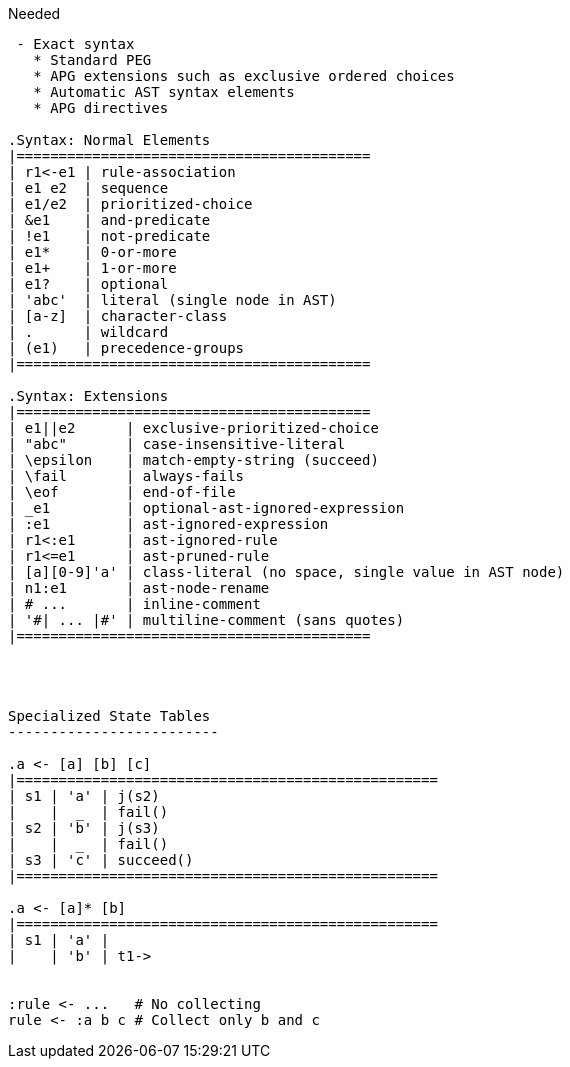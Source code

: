 

Needed
-----------------
 - Exact syntax
   * Standard PEG
   * APG extensions such as exclusive ordered choices
   * Automatic AST syntax elements
   * APG directives

.Syntax: Normal Elements
|==========================================
| r1<-e1 | rule-association
| e1 e2  | sequence
| e1/e2  | prioritized-choice
| &e1    | and-predicate
| !e1    | not-predicate
| e1*    | 0-or-more
| e1+    | 1-or-more
| e1?    | optional
| 'abc'  | literal (single node in AST)
| [a-z]  | character-class
| .      | wildcard
| (e1)   | precedence-groups
|==========================================

.Syntax: Extensions
|==========================================
| e1||e2      | exclusive-prioritized-choice
| "abc"       | case-insensitive-literal
| \epsilon    | match-empty-string (succeed)
| \fail       | always-fails
| \eof        | end-of-file
| _e1         | optional-ast-ignored-expression
| :e1         | ast-ignored-expression
| r1<:e1      | ast-ignored-rule
| r1<=e1      | ast-pruned-rule
| [a][0-9]'a' | class-literal (no space, single value in AST node)
| n1:e1       | ast-node-rename
| # ...       | inline-comment
| '#| ... |#' | multiline-comment (sans quotes)
|==========================================




Specialized State Tables
-------------------------

.a <- [a] [b] [c]
|==================================================
| s1 | 'a' | j(s2)
|    |  _  | fail()
| s2 | 'b' | j(s3)
|    |  _  | fail()
| s3 | 'c' | succeed()
|==================================================

.a <- [a]* [b]
|==================================================
| s1 | 'a' | 
|    | 'b' | t1->


:rule <- ...   # No collecting
rule <- :a b c # Collect only b and c
